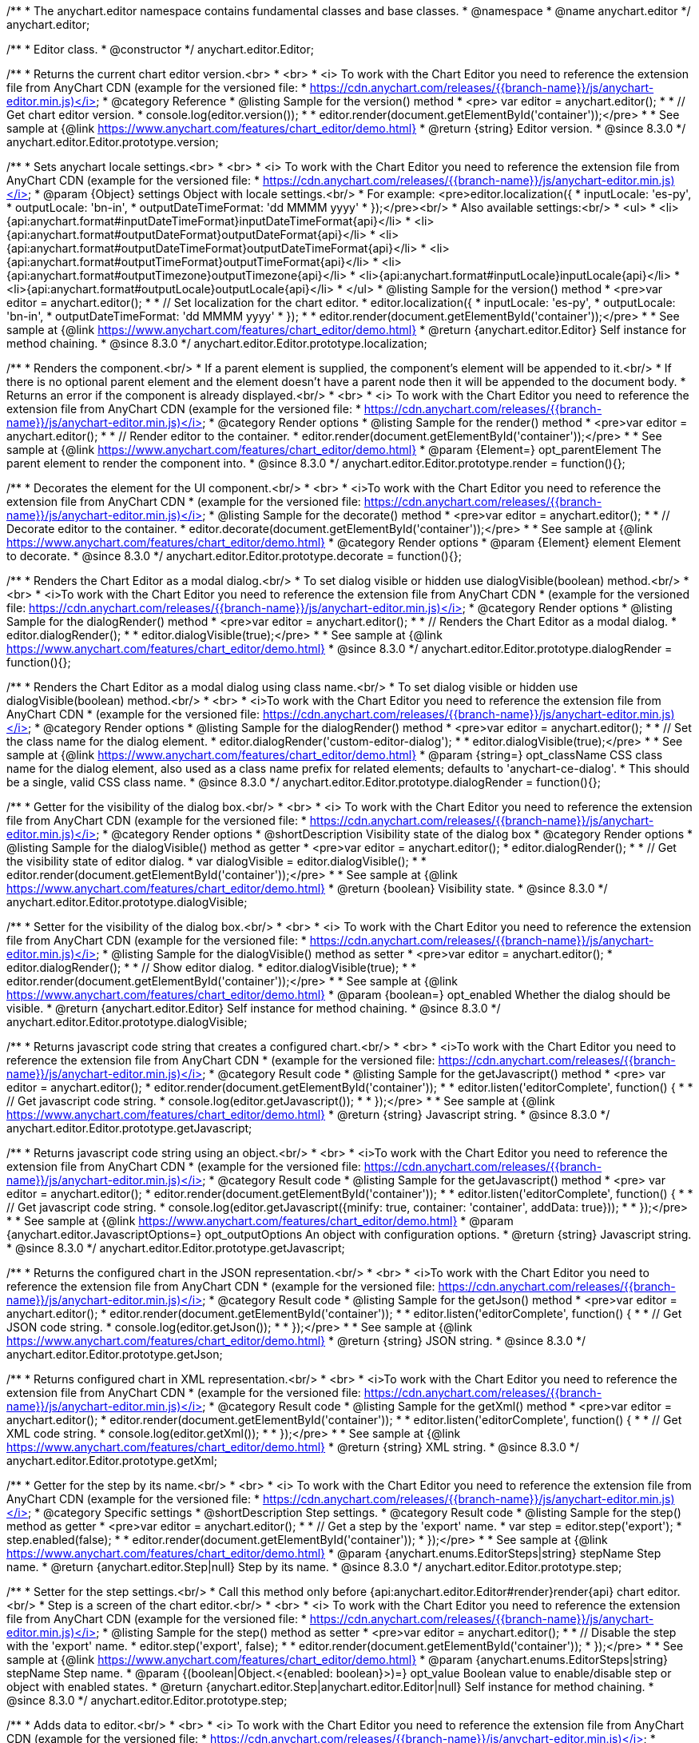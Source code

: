/**
 * The anychart.editor namespace contains fundamental classes and base classes.
 * @namespace
 * @name anychart.editor
 */
anychart.editor;

/**
 * Editor class.
 * @constructor
 */
anychart.editor.Editor;

//----------------------------------------------------------------------------------------------------------------------
//
//  anychart.editor.Editor.prototype.version
//
//----------------------------------------------------------------------------------------------------------------------

/**
 * Returns the current chart editor version.<br>
 * <br>
 * <i> To work with the Chart Editor you need to reference the extension file from AnyChart CDN (example for the versioned file:
 * https://cdn.anychart.com/releases/{{branch-name}}/js/anychart-editor.min.js)</i>
 * @category Reference
 * @listing Sample for the version() method
 * <pre> var editor = anychart.editor();
 *
 * // Get chart editor version.
 * console.log(editor.version());
 *
 * editor.render(document.getElementById('container'));</pre>
 *
 * See sample at {@link https://www.anychart.com/features/chart_editor/demo.html}
 * @return {string} Editor version.
 * @since 8.3.0
 */
anychart.editor.Editor.prototype.version;

//----------------------------------------------------------------------------------------------------------------------
//
//  anychart.editor.Editor.prototype.localization
//
//----------------------------------------------------------------------------------------------------------------------

/**
 * Sets anychart locale settings.<br>
 * <br>
 * <i> To work with the Chart Editor you need to reference the extension file from AnyChart CDN (example for the versioned file:
 * https://cdn.anychart.com/releases/{{branch-name}}/js/anychart-editor.min.js)</i>
 * @param {Object} settings Object with locale settings.<br/>
 * For example: <pre>editor.localization({
 *    inputLocale: 'es-py',
 *    outputLocale: 'bn-in',
 *    outputDateTimeFormat: 'dd MMMM yyyy'
 *  });</pre><br/>
 * Also available settings:<br/>
 * <ul>
 *     <li>{api:anychart.format#inputDateTimeFormat}inputDateTimeFormat{api}</li>
 *     <li>{api:anychart.format#outputDateFormat}outputDateFormat{api}</li>
 *     <li>{api:anychart.format#outputDateTimeFormat}outputDateTimeFormat{api}</li>
 *     <li>{api:anychart.format#outputTimeFormat}outputTimeFormat{api}</li>
 *     <li>{api:anychart.format#outputTimezone}outputTimezone{api}</li>
 *     <li>{api:anychart.format#inputLocale}inputLocale{api}</li>
 *     <li>{api:anychart.format#outputLocale}outputLocale{api}</li>
 * </ul>
 * @listing Sample for the version() method
 * <pre>var editor = anychart.editor();
 *
 * // Set localization for the chart editor.
 * editor.localization({
 *  inputLocale: 'es-py',
 *  outputLocale: 'bn-in',
 *  outputDateTimeFormat: 'dd MMMM yyyy'
 * });
 *
 * editor.render(document.getElementById('container'));</pre>
 *
 * See sample at {@link https://www.anychart.com/features/chart_editor/demo.html}
 * @return {anychart.editor.Editor} Self instance for method chaining.
 * @since 8.3.0
 */
anychart.editor.Editor.prototype.localization;


//----------------------------------------------------------------------------------------------------------------------
//
//  Render options
//
//----------------------------------------------------------------------------------------------------------------------

/**
 * Renders the component.<br/>
 * If a parent element is supplied, the component's element will be appended to it.<br/>
 * If there is no optional parent element and the element doesn't have a parent node then it will be appended to the document body.
 * Returns an error if the component is already displayed.<br/>
 * <br>
 * <i> To work with the Chart Editor you need to reference the extension file from AnyChart CDN (example for the versioned file:
 * https://cdn.anychart.com/releases/{{branch-name}}/js/anychart-editor.min.js)</i>
 * @category Render options
 * @listing Sample for the render() method
 * <pre>var editor = anychart.editor();
 *
 * // Render editor to the container.
 * editor.render(document.getElementById('container'));</pre>
 *
 * See sample at {@link https://www.anychart.com/features/chart_editor/demo.html}
 * @param {Element=} opt_parentElement The parent element to render the component into.
 * @since 8.3.0
 */
anychart.editor.Editor.prototype.render = function(){};

/**
 * Decorates the element for the UI component.<br/>
 * <br>
 * <i>To work with the Chart Editor you need to reference the extension file from AnyChart CDN
 * (example for the versioned file: https://cdn.anychart.com/releases/{{branch-name}}/js/anychart-editor.min.js)</i>
 * @listing Sample for the decorate() method
 * <pre>var editor = anychart.editor();
 *
 * // Decorate editor to the container.
 * editor.decorate(document.getElementById('container'));</pre>
 *
 * See sample at {@link https://www.anychart.com/features/chart_editor/demo.html}
 * @category Render options
 * @param {Element} element Element to decorate.
 * @since 8.3.0
 */
anychart.editor.Editor.prototype.decorate = function(){};

//----------------------------------------------------------------------------------------------------------------------
//
//  anychart.editor.Editor.prototype.dialogRender
//
//----------------------------------------------------------------------------------------------------------------------

/**
 * Renders the Chart Editor as a modal dialog.<br/>
 * To set dialog visible or hidden use dialogVisible(boolean) method.<br/>
 * <br>
 * <i>To work with the Chart Editor you need to reference the extension file from AnyChart CDN
 * (example for the versioned file: https://cdn.anychart.com/releases/{{branch-name}}/js/anychart-editor.min.js)</i>
 * @category Render options
 * @listing Sample for the dialogRender() method
 * <pre>var editor = anychart.editor();
 *
 * // Renders the Chart Editor as a modal dialog.
 * editor.dialogRender();
 *
 * editor.dialogVisible(true);</pre>
 *
 * See sample at {@link https://www.anychart.com/features/chart_editor/demo.html}
 * @since 8.3.0
 */
anychart.editor.Editor.prototype.dialogRender = function(){};

/**
 * Renders the Chart Editor as a modal dialog using class name.<br/>
 * To set dialog visible or hidden use dialogVisible(boolean) method.<br/>
 * <br>
 * <i>To work with the Chart Editor you need to reference the extension file from AnyChart CDN
 * (example for the versioned file: https://cdn.anychart.com/releases/{{branch-name}}/js/anychart-editor.min.js)</i>
 * @category Render options
 * @listing Sample for the dialogRender() method
 * <pre>var editor = anychart.editor();
 *
 * // Set the class name for the dialog element.
 * editor.dialogRender('custom-editor-dialog');
 *
 * editor.dialogVisible(true);</pre>
 *
 * See sample at {@link https://www.anychart.com/features/chart_editor/demo.html}
 * @param {string=} opt_className CSS class name for the dialog element, also used as a class name prefix for related elements; defaults to 'anychart-ce-dialog'.
 * This should be a single, valid CSS class name.
 * @since 8.3.0
 */
anychart.editor.Editor.prototype.dialogRender = function(){};

//----------------------------------------------------------------------------------------------------------------------
//
//  anychart.editor.Editor.prototype.dialogVisible
//
//----------------------------------------------------------------------------------------------------------------------

/**
 * Getter for the visibility of the dialog box.<br/>
 * <br>
 * <i> To work with the Chart Editor you need to reference the extension file from AnyChart CDN (example for the versioned file:
 * https://cdn.anychart.com/releases/{{branch-name}}/js/anychart-editor.min.js)</i>
 * @category Render options
 * @shortDescription Visibility state of the dialog box
 * @category Render options
 * @listing Sample for the dialogVisible() method as getter
 * <pre>var editor = anychart.editor();
 * editor.dialogRender();
 *
 * // Get the visibility state of editor dialog.
 * var dialogVisible = editor.dialogVisible();
 *
 * editor.render(document.getElementById('container'));</pre>
 *
 * See sample at {@link https://www.anychart.com/features/chart_editor/demo.html}
 * @return {boolean} Visibility state.
 * @since 8.3.0
 */
anychart.editor.Editor.prototype.dialogVisible;

/**
 * Setter for the visibility of the dialog box.<br/>
 * <br>
 * <i> To work with the Chart Editor you need to reference the extension file from AnyChart CDN (example for the versioned file:
 * https://cdn.anychart.com/releases/{{branch-name}}/js/anychart-editor.min.js)</i>
 * @listing Sample for the dialogVisible() method as setter
 * <pre>var editor = anychart.editor();
 * editor.dialogRender();
 *
 * // Show editor dialog.
 * editor.dialogVisible(true);
 *
 * editor.render(document.getElementById('container'));</pre>
 *
 * See sample at {@link https://www.anychart.com/features/chart_editor/demo.html}
 * @param {boolean=} opt_enabled Whether the dialog should be visible.
 * @return {anychart.editor.Editor} Self instance for method chaining.
 * @since 8.3.0
 */
anychart.editor.Editor.prototype.dialogVisible;


//----------------------------------------------------------------------------------------------------------------------
//
//  Result code
//
//----------------------------------------------------------------------------------------------------------------------


//----------------------------------------------------------------------------------------------------------------------
//
//  anychart.editor.Editor.prototype.getJavascript
//
//----------------------------------------------------------------------------------------------------------------------

/**
 * Returns javascript code string that creates a configured chart.<br/>
 * <br>
 * <i>To work with the Chart Editor you need to reference the extension file from AnyChart CDN
 * (example for the versioned file: https://cdn.anychart.com/releases/{{branch-name}}/js/anychart-editor.min.js)</i>
 * @category Result code
 * @listing Sample for the getJavascript() method
 * <pre> var editor = anychart.editor();
 * editor.render(document.getElementById('container'));
 *
 * editor.listen('editorComplete', function() {
 *
 *  // Get javascript code string.
 *  console.log(editor.getJavascript());
 *
 * });</pre>
 *
 * See sample at {@link https://www.anychart.com/features/chart_editor/demo.html}
 * @return {string} Javascript string.
 * @since 8.3.0
 */
anychart.editor.Editor.prototype.getJavascript;

/**
 * Returns javascript code string using an object.<br/>
 * <br>
 * <i>To work with the Chart Editor you need to reference the extension file from AnyChart CDN
 * (example for the versioned file: https://cdn.anychart.com/releases/{{branch-name}}/js/anychart-editor.min.js)</i>
 * @category Result code
 * @listing Sample for the getJavascript() method
 * <pre> var editor = anychart.editor();
 * editor.render(document.getElementById('container'));
 *
 * editor.listen('editorComplete', function() {
 *
 *  // Get javascript code string.
 *  console.log(editor.getJavascript({minify: true, container: 'container', addData: true}));
 *
 * });</pre>
 *
 * See sample at {@link https://www.anychart.com/features/chart_editor/demo.html}
 * @param {anychart.editor.JavascriptOptions=} opt_outputOptions An object with configuration options.
 * @return {string} Javascript string.
 * @since 8.3.0
 */
anychart.editor.Editor.prototype.getJavascript;

//----------------------------------------------------------------------------------------------------------------------
//
//  anychart.editor.Editor.prototype.getJson
//
//----------------------------------------------------------------------------------------------------------------------

/**
 * Returns the configured chart in the JSON representation.<br/>
 * <br>
 * <i>To work with the Chart Editor you need to reference the extension file from AnyChart CDN
 * (example for the versioned file: https://cdn.anychart.com/releases/{{branch-name}}/js/anychart-editor.min.js)</i>
 * @category Result code
 * @listing Sample for the getJson() method
 * <pre>var editor = anychart.editor();
 * editor.render(document.getElementById('container'));
 *
 * editor.listen('editorComplete', function() {
 *
 *  // Get JSON code string.
 *  console.log(editor.getJson());
 *
 * });</pre>
 *
 * See sample at {@link https://www.anychart.com/features/chart_editor/demo.html}
 * @return {string} JSON string.
 * @since 8.3.0
 */
anychart.editor.Editor.prototype.getJson;

//----------------------------------------------------------------------------------------------------------------------
//
//  anychart.editor.Editor.prototype.getXml
//
//----------------------------------------------------------------------------------------------------------------------

/**
 * Returns configured chart in XML representation.<br/>
 * <br>
 * <i>To work with the Chart Editor you need to reference the extension file from AnyChart CDN
 * (example for the versioned file: https://cdn.anychart.com/releases/{{branch-name}}/js/anychart-editor.min.js)</i>
 * @category Result code
 * @listing Sample for the getXml() method
 * <pre>var editor = anychart.editor();
 * editor.render(document.getElementById('container'));
 *
 * editor.listen('editorComplete', function() {
 *
 *  // Get XML code string.
 *  console.log(editor.getXml());
 *
 * });</pre>
 *
 * See sample at {@link https://www.anychart.com/features/chart_editor/demo.html}
 * @return {string} XML string.
 * @since 8.3.0
 */
anychart.editor.Editor.prototype.getXml;


//----------------------------------------------------------------------------------------------------------------------
//
//  anychart.editor.Editor.prototype.step;
//
//----------------------------------------------------------------------------------------------------------------------

/**
 * Getter for the step by its name.<br/>
 * <br>
 * <i> To work with the Chart Editor you need to reference the extension file from AnyChart CDN (example for the versioned file:
 * https://cdn.anychart.com/releases/{{branch-name}}/js/anychart-editor.min.js)</i>
 * @category Specific settings
 * @shortDescription Step settings.
 * @category Result code
 * @listing Sample for the step() method as getter
 * <pre>var editor = anychart.editor();
 *
 * // Get a step by the 'export' name.
 * var step = editor.step('export');
 * step.enabled(false);
 *
 * editor.render(document.getElementById('container'));
 * });</pre>
 *
 * See sample at {@link https://www.anychart.com/features/chart_editor/demo.html}
 * @param {anychart.enums.EditorSteps|string} stepName Step name.
 * @return {anychart.editor.Step|null} Step by its name.
 * @since 8.3.0
 */
anychart.editor.Editor.prototype.step;

/**
 * Setter for the step settings.<br/>
 * Call this method only before {api:anychart.editor.Editor#render}render{api} chart editor.<br/>
 * Step is a screen of the chart editor.<br/>
 * <br>
 * <i> To work with the Chart Editor you need to reference the extension file from AnyChart CDN (example for the versioned file:
 * https://cdn.anychart.com/releases/{{branch-name}}/js/anychart-editor.min.js)</i>
 * @listing Sample for the step() method as setter
 * <pre>var editor = anychart.editor();
 *
 * // Disable the step with the 'export' name.
 * editor.step('export', false);
 *
 * editor.render(document.getElementById('container'));
 * });</pre>
 *
 * See sample at {@link https://www.anychart.com/features/chart_editor/demo.html}
 * @param {anychart.enums.EditorSteps|string} stepName Step name.
 * @param {(boolean|Object.<{enabled: boolean}>)=} opt_value Boolean value to enable/disable step or object with enabled states.
 * @return {anychart.editor.Step|anychart.editor.Editor|null} Self instance for method chaining.
 * @since 8.3.0
 */
anychart.editor.Editor.prototype.step;

//----------------------------------------------------------------------------------------------------------------------
//
//  anychart.editor.Editor.prototype.data
//
//----------------------------------------------------------------------------------------------------------------------

/**
 * Adds data to editor.<br/>
 * <br>
 * <i> To work with the Chart Editor you need to reference the extension file from AnyChart CDN (example for the versioned file:
 * https://cdn.anychart.com/releases/{{branch-name}}/js/anychart-editor.min.js)</i>
 * @category Data
 * @listing Sample 1. Data as an array of objects
 * <pre>var editor = anychart.editor();
 *
 * // Set chart editor raw data as an array of objects.
 * editor.data([
 *       {x: 'Point 1', value: 511.53},
 *       {x: 'Point 2', value: 900},
 *       {x: 'Point 3', value: 700},
 *       {x: 'Point 4', value: 380},
 *       {x: 'Point 5', value: 830}
 * ])
 * editor.render(document.getElementById('container'));</pre>
 *
 * See sample at {@link https://www.anychart.com/features/chart_editor/demo.html}
 * @listing Sample 2. Data as an object.
 * <pre>var editor = anychart.editor();
 *
 * // Set chart editor data as an data settings object.
 * editor.data({
 *  data: [
 *      {x: 'Point 1', value: 511.53},
 *      {x: 'Point 2', value: 900},
 *      {x: 'Point 3', value: 700},
 *      {x: 'Point 4', value: 380},
 *      {x: 'Point 5', value: 830}
 *    ],
 *  chartType: 'pie',
 *  fieldNames: {
 *      x: 'Name',
 *      value: 'Revenue'
 *  },
 *  defaults: [
 *      {key: [['chart'], ['settings'], title().enabled()], value: true},
 *      {key: [['chart'], ['settings'], title().text()], value: 'ACME corp. Revenue'}
 *  ]
 * });
 *
 * editor.render(document.getElementById('container'));
 * </pre>
 *
 * See sample at {@link https://www.anychart.com/features/chart_editor/demo.html}
 * @param {Array.<Object>|Object} data Array of the objects or object with data settings.
 * @since 8.3.0
 */
anychart.editor.Editor.prototype.data;

//----------------------------------------------------------------------------------------------------------------------
//
//  Typedef - anychart.editor.JavascriptOptions
//
//----------------------------------------------------------------------------------------------------------------------

/**
 * Type definition for range.
 * @typedef {Object} anychart.editor.JavascriptOptions
 * @property {boolean|undefined} minify Minify the code.
 * @property {string|undefined} container Container id.
 * @property {string|undefined} wrapper Wrapper function. Valid values are 'function', 'document-ready' or 'none'.
 * @property {boolean|undefined} addData Add data or not.
 * @property {boolean|undefined} addGeoData Add geo data or not.
 * @property {boolean|undefined} addMarkers Add comment markers or not.
 * @since 8.3.0
 */
anychart.editor.JavascriptOptions;

//----------------------------------------------------------------------------------------------------------------------
//
//  anychart.editor.Editor.prototype.listen
//
//----------------------------------------------------------------------------------------------------------------------

/**
 * Adds an event listener to an implementing object.<br/>
 * <br>
 * <i> To work with the Chart Editor you need to reference the extension file from AnyChart CDN (example for the versioned file:
 * https://cdn.anychart.com/releases/{{branch-name}}/js/anychart-editor.min.js)</i>
 * @detailed The listener can be added to an object once, and if it is added one more time, its key will be returned.<br/>
 * <b>Note</b> Notice that if the existing listener is one-off (added using listenOnce),
 * it will cease to be such after calling the listen() method.
 * @shortDescription Adds an event listener.
 * @category Events
 * @param {string} type The event type id.
 * @param {ListenCallback} listener
 * Callback method. Function that looks like: <pre>function(event){
 *    // event.actualTarget - actual event target
 *    // event.currentTarget - current event target
 *    // event.iterator - event iterator
 *    // event.originalEvent - original event
 *    // event.point - event point
 *    // event.pointIndex - event point index
 * }</pre>
 * @param {boolean=} opt_useCapture [false] Whether to fire in capture phase. Learn more about capturing {@link https://javascript.info/bubbling-and-capturing}
 * @param {Object=} opt_listenerScope Object in whose scope to call the listener.
 * @return {{key: number}} Unique key for the listener.
 * @since 8.3.0
 */
anychart.editor.Editor.prototype.listen;

//----------------------------------------------------------------------------------------------------------------------
//
//  anychart.editor.Editor.prototype.listenOnce
//
//----------------------------------------------------------------------------------------------------------------------

/**
 * Adds an event listener to an implementing object.<br/>
 * <br>
 * <i> To work with the Chart Editor you need to reference the extension file from AnyChart CDN (example for the versioned file:
 * https://cdn.anychart.com/releases/{{branch-name}}/js/anychart-editor.min.js)</i>
 * @detailed <b>After the event is called, its handler will be deleted.</b><br>
 * If the event handler being added already exists, listenOnce will do nothing. <br/>
 * <b>Note</b> In particular, if the handler is already registered using listen(), listenOnce()
 * <b>will not</b> make it one-off. Similarly, if a one-off listener already exists, listenOnce will not change it
 * (it wil remain one-off).
 * @shortDescription Adds a single time event listener.
 * @category Events
 * @param {string} type The event type id.
 * @param {ListenCallback} listener Callback method.
 * @param {boolean=} opt_useCapture [false] Whether to fire in capture phase. Learn more about capturing {@link https://javascript.info/bubbling-and-capturing}
 * @param {Object=} opt_listenerScope Object in whose scope to call the listener.
 * @return {{key: number}} Unique key for the listener.
 * @since 8.3.0
 */
anychart.editor.Editor.prototype.listenOnce;

//----------------------------------------------------------------------------------------------------------------------
//
//  anychart.editor.Editor.prototype.unlisten
//
//----------------------------------------------------------------------------------------------------------------------

/**
 * Removes a listener added using listen() or listenOnce() methods.<br/>
 * <br>
 * <i> To work with the Chart Editor you need to reference the extension file from AnyChart CDN (example for the versioned file:
 * https://cdn.anychart.com/releases/{{branch-name}}/js/anychart-editor.min.js)</i>
 * @shortDescription Removes the listener.
 * @category Events
 * @param {string} type The event type id.
 * @param {Callback} listener Callback method.
 * @param {boolean=} opt_useCapture [false] Whether to fire in capture phase. Learn more about capturing {@link https://javascript.info/bubbling-and-capturing}
 * @param {Object=} opt_listenerScope Object in whose scope to call the listener.
 * @return {boolean} Whether any listener was removed.
 * @since 8.3.0
 */
anychart.editor.Editor.prototype.unlisten;


//----------------------------------------------------------------------------------------------------------------------
//
//  anychart.editor.Editor.prototype.unlistenByKey
//
//----------------------------------------------------------------------------------------------------------------------

/**
 * Removes an event listener which was added with listen() by the key returned by listen() or listenOnce().<br/>
 * <br>
 * <i> To work with the Chart Editor you need to reference the extension file from AnyChart CDN (example for the versioned file:
 * https://cdn.anychart.com/releases/{{branch-name}}/js/anychart-editor.min.js)</i>
 * @shortDescription Removes the listener by the key.
 * @category Events
 * @param {{key: number}} key The key returned by listen() or listenOnce().
 * @return {boolean} Whether any listener was removed.
 * @since 8.3.0
 */
anychart.editor.Editor.prototype.unlistenByKey;


//----------------------------------------------------------------------------------------------------------------------
//
//  anychart.editor.Editor.prototype.removeAllListeners
//
//----------------------------------------------------------------------------------------------------------------------

/**
 * Removes all listeners from an object. You can also optionally remove listeners of some particular type.<br/>
 * <br>
 * <i> To work with the Chart Editor you need to reference the extension file from AnyChart CDN (example for the versioned file:
 * https://cdn.anychart.com/releases/{{branch-name}}/js/anychart-editor.min.js)</i>
 * @shortDescription Removes all listeners.
 * @category Events
 * @param {string=} opt_type Type of event to remove, default is to remove all types.
 * @return {number} Number of listeners removed.
 * @since 8.3.0
 */
anychart.editor.Editor.prototype.removeAllListeners;

//----------------------------------------------------------------------------------------------------------------------
//
//  anychart.editor.Editor.prototype.dispose
//
//----------------------------------------------------------------------------------------------------------------------

/**
 * Disposes a chart editor. Removes it and its children from defs, clears the clip for managed elements.<br/>
 * <br>
 * <i> To work with the Chart Editor you need to reference the extension file from AnyChart CDN (example for the versioned file:
 * https://cdn.anychart.com/releases/{{branch-name}}/js/anychart-editor.min.js)</i>
 * @listing Sample for the dispose() method
 * <pre>var editor = anychart.editor();
 * editor.render(document.getElementById('container'));
 *
 * // Dispose chart editor.
 * editor.dispose();</pre>
 *
 * See sample at {@link https://www.anychart.com/features/chart_editor/demo.html}
 * @since 8.3.0
 */
anychart.editor.Editor.prototype.dispose = function(){};

//----------------------------------------------------------------------------------------------------------------------
//
//  anychart.editor.Editor.prototype.addClassName/removeClassName
//
//----------------------------------------------------------------------------------------------------------------------

/**
 * Adds the given class name to the list of classes to be applied to the chart editor component root element.<br/>
 * <br>
 * <i> To work with the Chart Editor you need to reference the extension file from AnyChart CDN (example for the versioned file:
 * https://cdn.anychart.com/releases/{{branch-name}}/js/anychart-editor.min.js)</i>
 * @category Class settings
 * @listing Sample for the addClassName() method
 * <pre>var editor = anychart.editor();
 *
 * // Add class name.
 * editor.addClassName('custom-class');
 *
 * editor.render(document.getElementById('container'));</pre>
 *
 * See sample at {@link https://www.anychart.com/features/chart_editor/demo.html}
 * @param {string} className Class name.
 * @since 8.3.0
 */
anychart.editor.Editor.prototype.addClassName = function(){};

/**
 * Removes the given class name from the list of classes to be applied to the chart editor component root element.<br/>
 * <br>
 * <i> To work with the Chart Editor you need to reference the extension file from AnyChart CDN (example for the versioned file:
 * https://cdn.anychart.com/releases/{{branch-name}}/js/anychart-editor.min.js)</i>
 * @category Class settings
 * @listing Sample for the removeClassName() method
 * <pre>var editor = anychart.editor();
 *
 * editor.addClassName('custom-class');
 *
 * // Remove class name.
 * editor.removeClassName('custom-class');
 *
 * editor.render(document.getElementById('container'));</pre>
 *
 * See sample at {@link https://www.anychart.com/features/chart_editor/demo.html}
 * @param {string} className Class name to be removed from the chart editor component root element.
 * @since 8.3.0
 */
anychart.editor.Editor.prototype.removeClassName = function(){};

//----------------------------------------------------------------------------------------------------------------------
//
//  anychart.editor.Editor.prototype.hide
//
//----------------------------------------------------------------------------------------------------------------------

/**
 * Hides chart editor component in DOM by setting 'display: none' style to it's root element.<br/>
 * <br>
 * <i> To work with the Chart Editor you need to reference the extension file from AnyChart CDN (example for the versioned file:
 * https://cdn.anychart.com/releases/{{branch-name}}/js/anychart-editor.min.js)</i>
 * @category Interactivity
 * @listing Sample for the hide() method
 * <pre>var editor = anychart.editor();
 * editor.render(document.getElementById('container'));
 *
 * // Hide chart editor.
 * editor.hide(true);</pre>
 *
 * See sample at {@link https://www.anychart.com/features/chart_editor/demo.html}
 * @param {boolean=} opt_hide [true] Enabled state.
 * @since 8.3.0
 */
anychart.editor.Editor.prototype.hide;

//----------------------------------------------------------------------------------------------------------------------
//
//  anychart.editor.Editor.prototype.show
//
//----------------------------------------------------------------------------------------------------------------------

/**
 * Shows chart editor component in DOM by removing 'display: none' style.<br/>
 * <br>
 * <i> To work with the Chart Editor you need to reference the extension file from AnyChart CDN (example for the versioned file:
 * https://cdn.anychart.com/releases/{{branch-name}}/js/anychart-editor.min.js)</i>
 * @category Interactivity
 * @listing Sample for the show() method
 * <pre>var editor = anychart.editor();
 * editor.render(document.getElementById('container'));
 *
 * // Show chart editor.
 * editor.show(true);</pre>
 *
 * See sample at {@link https://www.anychart.com/features/chart_editor/demo.html}
 * @param {boolean=} opt_show [true] Enabled state.
 * @since 8.3.0
 */
anychart.editor.Editor.prototype.show;